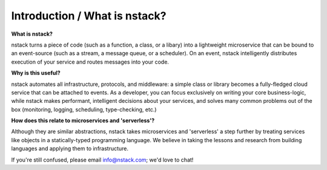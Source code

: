 Introduction / What is nstack?
************

.. _what_is_nstack: 
**What is nstack?**

nstack turns a piece of code (such as a function, a class, or a libary) into a lightweight microservice that can be bound to an event-source (such as a stream, a message queue, or a scheduler). On an event, nstack intelligently distributes execution of your service and routes messages into your code.

**Why is this useful?**

nstack automates all infrastructure, protocols, and middleware: a simple class or library becomes a fully-fledged cloud service that can be attached to events. As a developer, you can focus exclusively on writing your core business-logic, while nstack makes performant, intelligent decisions about your services, and solves many common problems out of the box (monitoring, logging, scheduling, type-checking, etc.)

**How does this relate to microservices and 'serverless'?**

Although they are similar abstractions, nstack takes microservices and 'serverless' a step further by treating services like objects in a statically-typed programming language. We believe in taking the lessons and research from building languages and applying them to infrastructure.

If you're still confused, please email info@nstack.com; we'd love to chat!